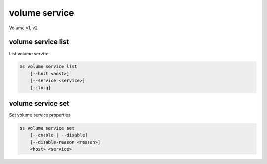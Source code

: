 ==============
volume service
==============

Volume v1, v2

volume service list
-------------------

List volume service

.. program:: volume service list
.. code:: bash

    os volume service list
        [--host <host>]
        [--service <service>]
        [--long]

.. _volume-service-list:
.. option:: --host <host>

    List services on specified host (name only)

.. option:: --service <service>

    List only specified service (name only)

.. option:: --long

    List additional fields in output

volume service set
------------------

Set volume service properties

.. program:: volume service set
.. code:: bash

    os volume service set
        [--enable | --disable]
        [--disable-reason <reason>]
        <host> <service>

.. option:: --enable

    Enable volume service

.. option:: --disable

    Disable volume service

.. option:: --disable-reason <reason>

    Reason for disabling the service (should be used with --disable option)

.. _volume-service-set:
.. describe:: <host>

    Name of host

.. describe:: <service>

    Name of service (Binary name)
